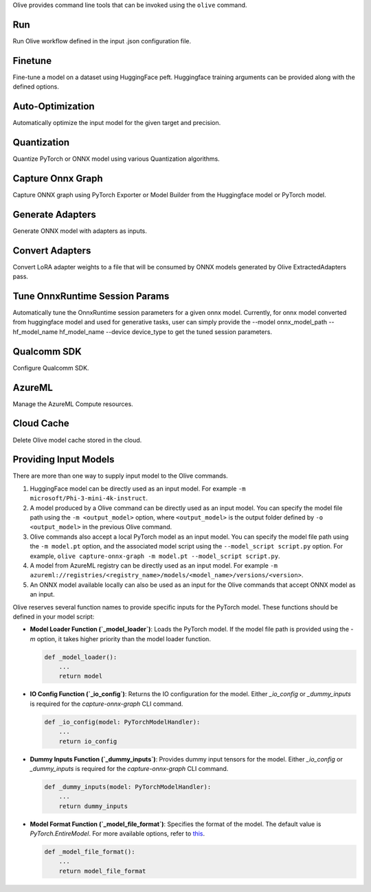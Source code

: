 .. _command_line_tools:

Olive provides command line tools that can be invoked using the ``olive`` command.

Run
===

Run Olive workflow defined in the input .json configuration file.

.. argparse::
    :module: olive.cli.launcher
    :func: get_cli_parser
    :prog: olive
    :path: run

Finetune
========

Fine-tune a model on a dataset using HuggingFace peft. Huggingface training arguments can be provided along with the defined options.

.. argparse::
    :module: olive.cli.launcher
    :func: get_cli_parser
    :prog: olive
    :path: finetune

Auto-Optimization
=================

Automatically optimize the input model for the given target and precision.

.. argparse::
    :module: olive.cli.launcher
    :func: get_cli_parser
    :prog: olive
    :path: auto-opt

Quantization
============

Quantize PyTorch or ONNX model using various Quantization algorithms.

.. argparse::
    :module: olive.cli.launcher
    :func: get_cli_parser
    :prog: olive
    :path: quantize

Capture Onnx Graph
==================

Capture ONNX graph using PyTorch Exporter or Model Builder from the Huggingface model or PyTorch model.

.. argparse::
    :module: olive.cli.launcher
    :func: get_cli_parser
    :prog: olive
    :path: capture-onnx-graph

Generate Adapters
==================

Generate ONNX model with adapters as inputs.

.. argparse::
    :module: olive.cli.launcher
    :func: get_cli_parser
    :prog: olive
    :path: generate-adapter


Convert Adapters
===============

Convert LoRA adapter weights to a file that will be consumed by ONNX models generated by Olive ExtractedAdapters pass.

.. argparse::
    :module: olive.cli.launcher
    :func: get_cli_parser
    :prog: olive
    :path: convert-adapters

Tune OnnxRuntime Session Params
===============================

Automatically tune the OnnxRuntime session parameters for a given onnx model. Currently, for onnx model converted from huggingface model and used for generative tasks, user can simply provide the --model onnx_model_path --hf_model_name hf_model_name --device device_type to get the tuned session parameters.

.. argparse::
    :module: olive.cli.launcher
    :func: get_cli_parser
    :prog: olive
    :path: tune-session-params

Qualcomm SDK
============

Configure Qualcomm SDK.

.. argparse::
    :module: olive.cli.launcher
    :func: get_cli_parser
    :prog: olive
    :path: configure-qualcomm-sdk

AzureML
=======

Manage the AzureML Compute resources.

.. argparse::
    :module: olive.cli.launcher
    :func: get_cli_parser
    :prog: olive
    :path: manage-aml-compute

Cloud Cache
===========

Delete Olive model cache stored in the cloud.

.. argparse::
    :module: olive.cli.launcher
    :func: get_cli_parser
    :prog: olive
    :path: cloud-cache

Providing Input Models
======================

There are more than one way to supply input model to the Olive commands.

1. HuggingFace model can be directly used as an input model. For example ``-m microsoft/Phi-3-mini-4k-instruct``.

2. A model produced by a Olive command can be directly used as an input model. You can specify the model file path using the ``-m <output_model>`` option, where ``<output_model>`` is the output folder defined by ``-o <output_model>`` in the previous Olive command.

3. Olive commands also accept a local PyTorch model as an input model. You can specify the model file path using the ``-m model.pt`` option, and the associated model script using the ``--model_script script.py`` option. For example, ``olive capture-onnx-graph -m model.pt --model_script script.py``.

4. A model from AzureML registry can be directly used as an input model. For example ``-m azureml://registries/<registry_name>/models/<model_name>/versions/<version>``.

5. An ONNX model available locally can also be used as an input for the Olive commands that accept ONNX model as an input.

Olive reserves several function names to provide specific inputs for the PyTorch model. These functions should be defined in your model script:

- **Model Loader Function (`_model_loader`)**:
  Loads the PyTorch model. If the model file path is provided using the `-m` option, it takes higher priority than the model loader function.

  .. code-block:: python

      def _model_loader():
          ...
          return model

- **IO Config Function (`_io_config`)**:
  Returns the IO configuration for the model. Either `_io_config` or `_dummy_inputs` is required for the `capture-onnx-graph` CLI command.

  .. code-block:: python

      def _io_config(model: PyTorchModelHandler):
          ...
          return io_config

- **Dummy Inputs Function (`_dummy_inputs`)**:
  Provides dummy input tensors for the model. Either `_io_config` or `_dummy_inputs` is required for the `capture-onnx-graph` CLI command.

  .. code-block:: python

      def _dummy_inputs(model: PyTorchModelHandler):
          ...
          return dummy_inputs

- **Model Format Function (`_model_file_format`)**:
  Specifies the format of the model. The default value is `PyTorch.EntireModel`. For more available options, refer to `this <https://github.com/microsoft/Olive/blob/main/olive/constants.py#L23-L26>`_.

  .. code-block:: python

      def _model_file_format():
          ...
          return model_file_format
